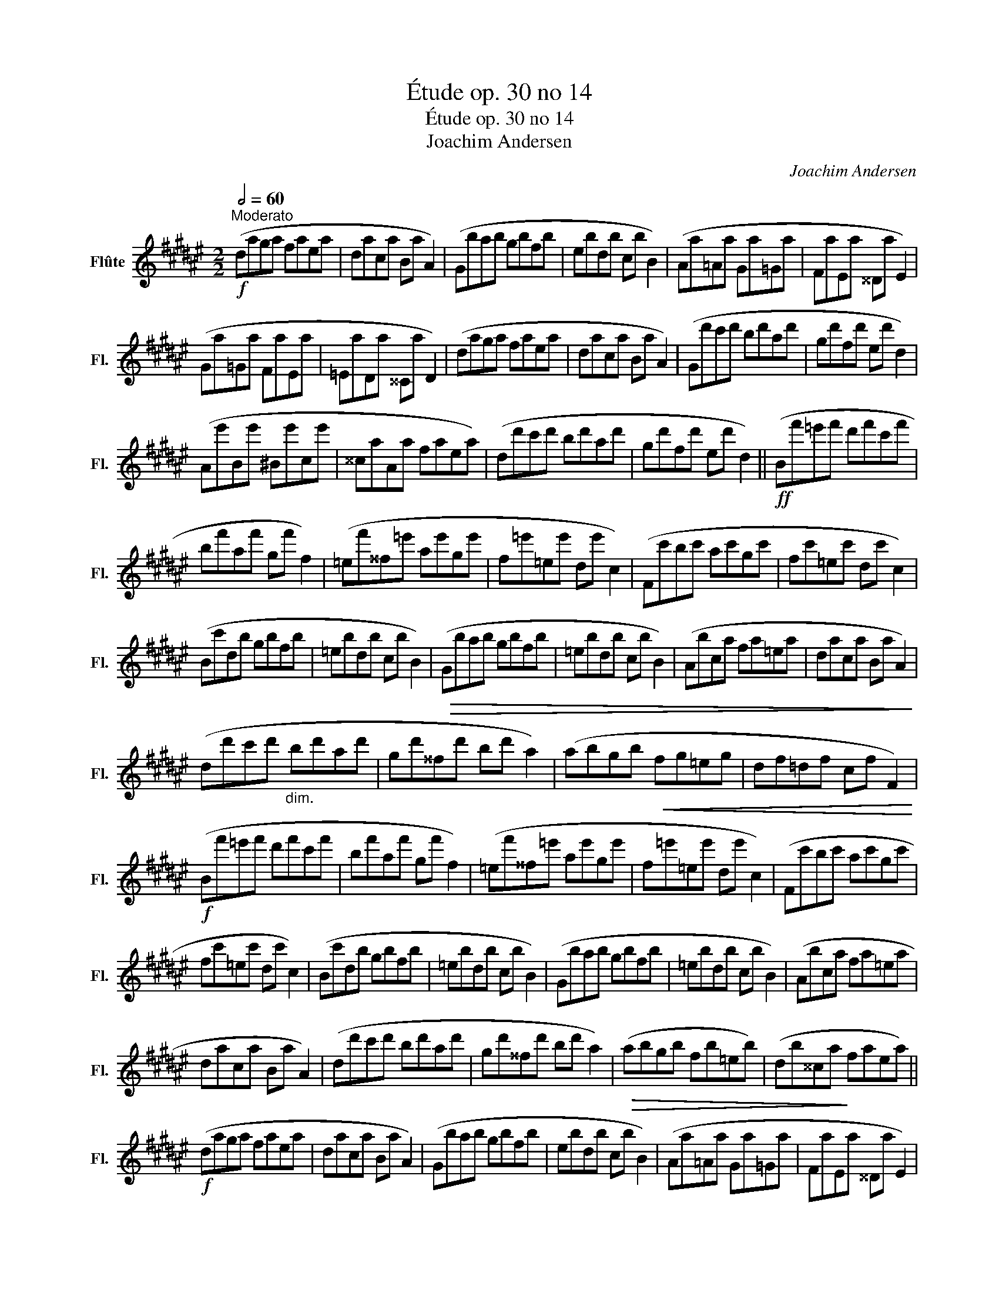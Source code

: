 X:1
T:Étude op. 30 no 14
T:Étude op. 30 no 14
T:Joachim Andersen
C:Joachim Andersen
L:1/8
Q:1/2=60
M:2/2
K:F#
V:1 treble nm="Flûte" snm="Fl."
V:1
!f!"^Moderato" (daga faea | daca Ba A2) | (Gbab gbfb | ebdb cb B2) | (Aa=Aa Ga=Ga | FaEa ^^Da E2) | %6
 (Ga=Ga FaEa | =EaDa ^^Ca D2) | (daga faea | daca Ba A2) | (Gd'c'd' bd'ad' | gd'fd' ed' d2) | %12
 (Ae'Be' ^Be'ce' | ^^caAa faea) | (dd'c'd' bd'ad' | gd'fd' ed' d2) ||!ff! (Bf'=e'f' d'f'c'f' | %17
 bf'af' gf' f2) | (=ef'^^f=e' ae'ge' | f=e'=ee' de' c2) | (Fc'bc' ac'gc' | fc'=ec' dc' c2) | %22
 (Bc'db gbfb | =ebdb cb B2) |!>(! (Gbab gbfb | =ebdb cb B2) | (Abca fa=ea | daca Ba A2)!>)! | %28
 (dd'c'd'"_dim." bd'ad' | gd'^^fd' bd' a2) | (abgb!<(! fg=eg | df=df cf F2)!<)! | %32
!f! (Bf'=e'f' d'f'c'f' | bf'af' gf' f2) | (=ef'^^f=e' ae'ge' | f=e'=ee' de' c2) | (Fc'bc' ac'gc' | %37
 fc'=ec' dc' c2) | (Bc'db gbfb | =ebdb cb B2) | (Gbab gbfb | =ebdb cb B2) | (Abca fa=ea | %43
 daca Ba A2) | (dd'c'd' bd'ad' | gd'^^fd' bd' a2) |!>(! (abgb fb=eb) | (db^^ca!>)! faea) || %48
!f! (daga faea | daca Ba A2) | (Gbab gbfb | ebdb cb B2) | (Aa=Aa Ga=Ga | FaEa ^^Da E2) | %54
 (Ga=Ga FaEa | =EaDa ^^Ca D2) | (daga faea | daca Ba A2) | (Gd'c'd' bd'ad' | gd'fd' ed' d2) | %60
 (Ae'Be' ^Be' ^^c2) | (df'ef' ff' g2) | (ae'be' ae'ge' | fd'ed' dd'Bd') | (Ae'Be' ^Be' ^^c2) | %65
 (df'ef' ff' g2) | (ae'be' ae'ge' | ^^f=e'c'e' be'ad') | (c'd'bd')!>(! (bc'ac') | (abgb) (gafa) | %70
 (fgeg) (efdf)!>)! | (d=ece) (cdBd) |!mf! (Aaga faea | daca =ca B2) | (Agfg egde | ^^ceAc GA E2) | %76
 (Daga faea | de^^ce Be A2) | (daga faea | de^^ce Be A2) |!f!!<(! (DAGA FAEA) | (DAGA!<)! FAEA) | %82
!ff! (Dd)(Df) (Da)(Dd') | D6 z2 |] %84

